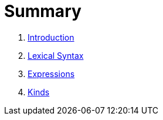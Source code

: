 = Summary

. link:README.adoc[Introduction]
. link:lexical.adoc[Lexical Syntax]
. link:syntax.adoc[Expressions]
. link:kinds.adoc[Kinds]

